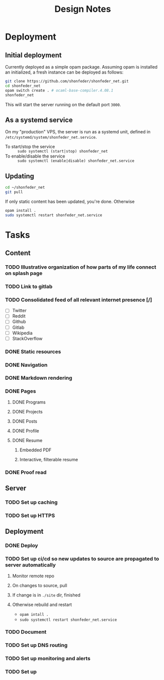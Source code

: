 #+TITLE: Design Notes

* Deployment
** Initial deployment

Currently deployed as a simple opam package.
Assuming opam is installed an initialized, a fresh instance can be deployed as
follows:

#+BEGIN_SRC sh
git clone https://github.com/shonfeder/shonfeder_net.git
cd shonfeder_net
opam switch create . # ocaml-base-compiler.4.08.1
shonfeder_net
#+END_SRC

This will start the server running on the default port =3000=.

** As a systemd service
On my "production" VPS, the server is run as a systemd unit, defined in
=/etc/systemd/system/shonfeder_net.service=.

- To start/stop the service :: =sudo systemctl (start|stop) shonfeder_net=
- To enable/disable the service :: =sudo systemctl (enable|disable) shonfeder_net.service=

** Updating
#+BEGIN_SRC sh
cd ~/shonfeder_net
git pull
#+END_SRC

If only static content has been updated, you're done. Otherwise

#+BEGIN_SRC sh
opam install .
sudo systemctl restart shonfeder_net.service
#+END_SRC

* Tasks
** Content
*** TODO Illustrative organization of how parts of my life connect on splash page
*** TODO Link to gitlab
*** TODO Consolidated feed of all relevant internet presence [/]
- [ ] Twitter
- [ ] Reddit
- [ ] Github
- [ ] Gitlab
- [ ] Wikipedia
- [ ] StackOverflow
*** DONE Static resources
*** DONE Navigation
*** DONE Markdown rendering
*** DONE Pages
**** DONE Programs
**** DONE Projects
**** DONE Posts
**** DONE Profile
**** DONE Resume
***** Embedded PDF
***** Interactive, filterable resume
*** DONE Proof read
** Server
*** TODO Set up caching
*** TODO Set up HTTPS
** Deployment
*** DONE Deploy
*** TODO Set up ci/cd so new updates to source are propagated to server automatically
**** Monitor remote repo
**** On changes to source, pull
**** If change is in =./site= dir, finished
**** Otherwise rebuild and restart
- =opam intall .=
- =sudo systemctl restart shonfeder_net.service=

*** TODO Document
*** TODO Set up DNS routing
*** TODO Set up monitoring and alerts
*** TODO Set up
